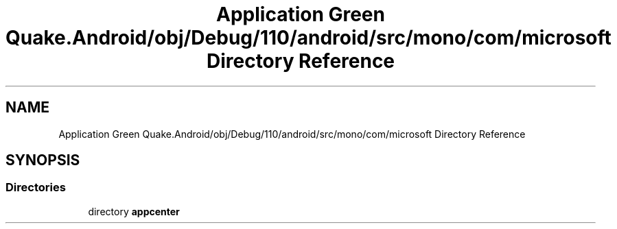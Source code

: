 .TH "Application Green Quake.Android/obj/Debug/110/android/src/mono/com/microsoft Directory Reference" 3 "Thu Apr 29 2021" "Version 1.0" "Green Quake" \" -*- nroff -*-
.ad l
.nh
.SH NAME
Application Green Quake.Android/obj/Debug/110/android/src/mono/com/microsoft Directory Reference
.SH SYNOPSIS
.br
.PP
.SS "Directories"

.in +1c
.ti -1c
.RI "directory \fBappcenter\fP"
.br
.in -1c
